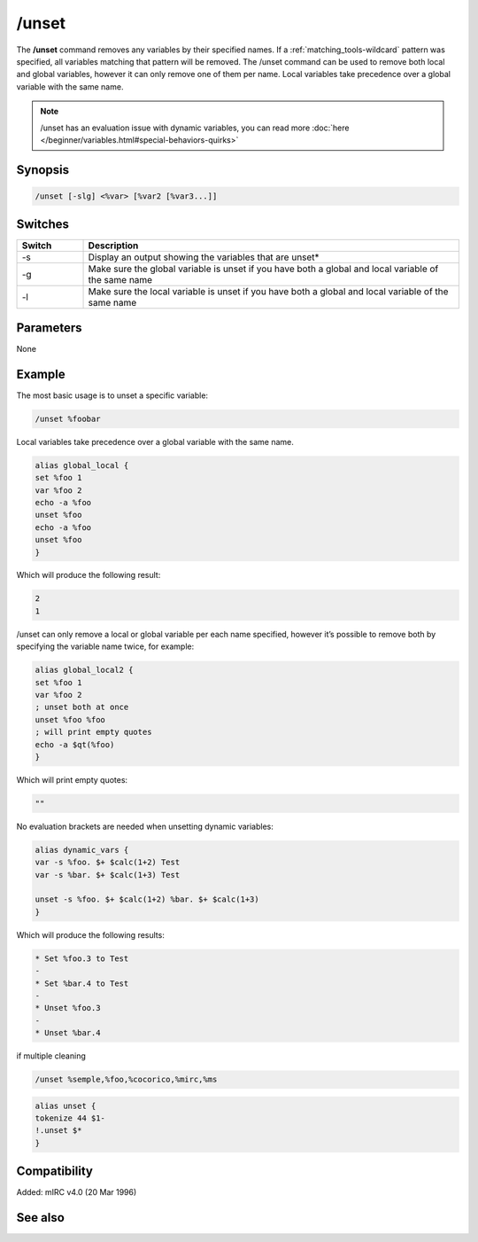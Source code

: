 /unset
======

The **/unset** command removes any variables by their specified names. If a :ref:`matching_tools-wildcard` pattern was specified, all variables matching that pattern will be removed. The /unset command can be used to remove both local and global variables, however it can only remove one of them per name. Local variables take precedence over a global variable with the same name.

.. note:: /unset has an evaluation issue with dynamic variables, you can read more :doc:`here </beginner/variables.html#special-behaviors-quirks>`

Synopsis
--------

.. code:: text

    /unset [-slg] <%var> [%var2 [%var3...]]

Switches
--------

.. list-table::
    :widths: 15 85
    :header-rows: 1

    * - Switch
      - Description
    * - -s
      - Display an output showing the variables that are unset*
    * - -g
      - Make sure the global variable is unset if you have both a global and local variable of the same name
    * - -l
      - Make sure the local variable is unset if you have both a global and local variable of the same name

Parameters
----------

None

Example
-------

The most basic usage is to unset a specific variable:

.. code:: text

    /unset %foobar

Local variables take precedence over a global variable with the same name.

.. code:: text

    alias global_local {
    set %foo 1
    var %foo 2
    echo -a %foo
    unset %foo
    echo -a %foo
    unset %foo
    }

Which will produce the following result:

.. code:: text

    2
    1

/unset can only remove a local or global variable per each name specified, however it’s possible to remove both by specifying the variable name twice, for example:

.. code:: text

    alias global_local2 {
    set %foo 1
    var %foo 2
    ; unset both at once
    unset %foo %foo
    ; will print empty quotes
    echo -a $qt(%foo)
    }

Which will print empty quotes:

.. code:: text

    ""

No evaluation brackets are needed when unsetting dynamic variables:

.. code:: text

    alias dynamic_vars {
    var -s %foo. $+ $calc(1+2) Test
    var -s %bar. $+ $calc(1+3) Test

    unset -s %foo. $+ $calc(1+2) %bar. $+ $calc(1+3)
    }

Which will produce the following results:

.. code:: text

    * Set %foo.3 to Test
    -
    * Set %bar.4 to Test
    -
    * Unset %foo.3
    -
    * Unset %bar.4

if multiple cleaning 

.. code:: text

    /unset %semple,%foo,%cocorico,%mirc,%ms

.. code:: text

    alias unset {
    tokenize 44 $1-
    !.unset $*
    }

Compatibility
-------------

Added: mIRC v4.0 (20 Mar 1996)

See also
--------

.. hlist::
    :columns: 4

    * :doc:`$var </identifiers/var>`
    * :doc:`/dec </commands/dec>`
    * :doc:`/inc </commands/inc>`
    * :doc:`/set </commands/set>`
    * :doc:`/unsetall </commands/unsetall>`
    * :doc:`/var </commands/var>`
